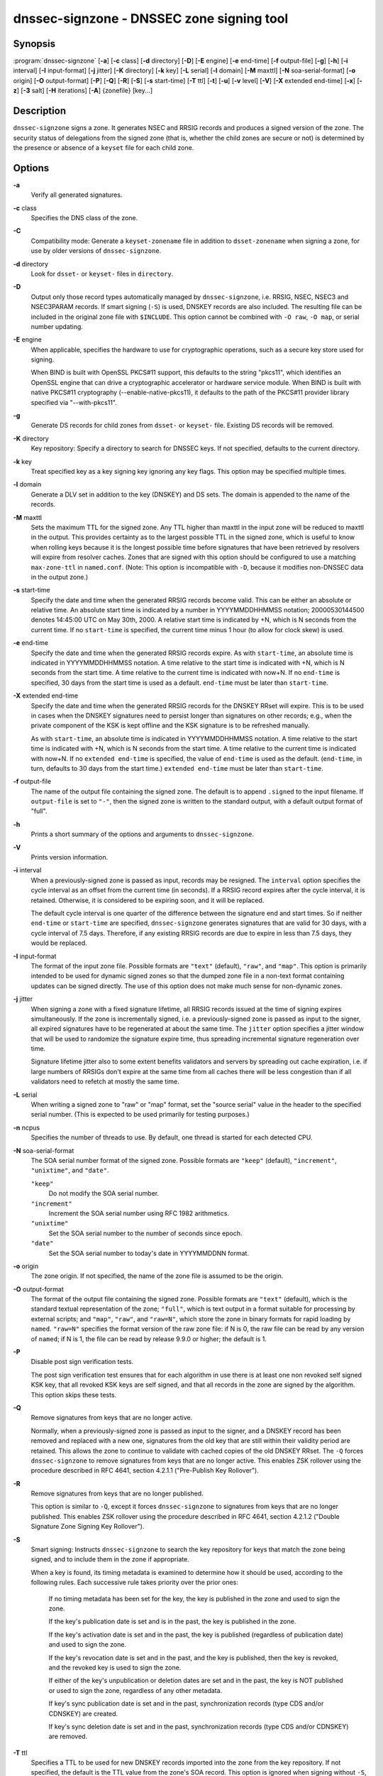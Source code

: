 ..
   Copyright (C) Internet Systems Consortium, Inc. ("ISC")

   This Source Code Form is subject to the terms of the Mozilla Public
   License, v. 2.0. If a copy of the MPL was not distributed with this
   file, You can obtain one at http://mozilla.org/MPL/2.0/.

   See the COPYRIGHT file distributed with this work for additional
   information regarding copyright ownership.

.. highlight: console

.. _man_dnssec-signzone:

dnssec-signzone - DNSSEC zone signing tool
------------------------------------------

Synopsis
~~~~~~~~

:program:`dnssec-signzone` [**-a**] [**-c** class] [**-d** directory] [**-D**] [**-E** engine] [**-e** end-time] [**-f** output-file] [**-g**] [**-h**] [**-i** interval] [**-I** input-format] [**-j** jitter] [**-K** directory] [**-k** key] [**-L** serial] [**-l** domain] [**-M** maxttl] [**-N** soa-serial-format] [**-o** origin] [**-O** output-format] [**-P**] [**-Q**] [**-R**] [**-S**] [**-s** start-time] [**-T** ttl] [**-t**] [**-u**] [**-v** level] [**-V**] [**-X** extended end-time] [**-x**] [**-z**] [**-3** salt] [**-H** iterations] [**-A**] {zonefile} [key...]

Description
~~~~~~~~~~~

``dnssec-signzone`` signs a zone. It generates NSEC and RRSIG records
and produces a signed version of the zone. The security status of
delegations from the signed zone (that is, whether the child zones are
secure or not) is determined by the presence or absence of a ``keyset``
file for each child zone.

Options
~~~~~~~

**-a**
   Verify all generated signatures.

**-c** class
   Specifies the DNS class of the zone.

**-C**
   Compatibility mode: Generate a ``keyset-zonename`` file in addition
   to ``dsset-zonename`` when signing a zone, for use by older versions
   of ``dnssec-signzone``.

**-d** directory
   Look for ``dsset-`` or ``keyset-`` files in ``directory``.

**-D**
   Output only those record types automatically managed by
   ``dnssec-signzone``, i.e. RRSIG, NSEC, NSEC3 and NSEC3PARAM records.
   If smart signing (``-S``) is used, DNSKEY records are also included.
   The resulting file can be included in the original zone file with
   ``$INCLUDE``. This option cannot be combined with ``-O raw``,
   ``-O map``, or serial number updating.

**-E** engine
   When applicable, specifies the hardware to use for cryptographic
   operations, such as a secure key store used for signing.

   When BIND is built with OpenSSL PKCS#11 support, this defaults to the
   string "pkcs11", which identifies an OpenSSL engine that can drive a
   cryptographic accelerator or hardware service module. When BIND is
   built with native PKCS#11 cryptography (--enable-native-pkcs11), it
   defaults to the path of the PKCS#11 provider library specified via
   "--with-pkcs11".

**-g**
   Generate DS records for child zones from ``dsset-`` or ``keyset-``
   file. Existing DS records will be removed.

**-K** directory
   Key repository: Specify a directory to search for DNSSEC keys. If not
   specified, defaults to the current directory.

**-k** key
   Treat specified key as a key signing key ignoring any key flags. This
   option may be specified multiple times.

**-l** domain
   Generate a DLV set in addition to the key (DNSKEY) and DS sets. The
   domain is appended to the name of the records.

**-M** maxttl
   Sets the maximum TTL for the signed zone. Any TTL higher than maxttl
   in the input zone will be reduced to maxttl in the output. This
   provides certainty as to the largest possible TTL in the signed zone,
   which is useful to know when rolling keys because it is the longest
   possible time before signatures that have been retrieved by resolvers
   will expire from resolver caches. Zones that are signed with this
   option should be configured to use a matching ``max-zone-ttl`` in
   ``named.conf``. (Note: This option is incompatible with ``-D``,
   because it modifies non-DNSSEC data in the output zone.)

**-s** start-time
   Specify the date and time when the generated RRSIG records become
   valid. This can be either an absolute or relative time. An absolute
   start time is indicated by a number in YYYYMMDDHHMMSS notation;
   20000530144500 denotes 14:45:00 UTC on May 30th, 2000. A relative
   start time is indicated by +N, which is N seconds from the current
   time. If no ``start-time`` is specified, the current time minus 1
   hour (to allow for clock skew) is used.

**-e** end-time
   Specify the date and time when the generated RRSIG records expire. As
   with ``start-time``, an absolute time is indicated in YYYYMMDDHHMMSS
   notation. A time relative to the start time is indicated with +N,
   which is N seconds from the start time. A time relative to the
   current time is indicated with now+N. If no ``end-time`` is
   specified, 30 days from the start time is used as a default.
   ``end-time`` must be later than ``start-time``.

**-X** extended end-time
   Specify the date and time when the generated RRSIG records for the
   DNSKEY RRset will expire. This is to be used in cases when the DNSKEY
   signatures need to persist longer than signatures on other records;
   e.g., when the private component of the KSK is kept offline and the
   KSK signature is to be refreshed manually.

   As with ``start-time``, an absolute time is indicated in
   YYYYMMDDHHMMSS notation. A time relative to the start time is
   indicated with +N, which is N seconds from the start time. A time
   relative to the current time is indicated with now+N. If no
   ``extended end-time`` is specified, the value of ``end-time`` is used
   as the default. (``end-time``, in turn, defaults to 30 days from the
   start time.) ``extended end-time`` must be later than ``start-time``.

**-f** output-file
   The name of the output file containing the signed zone. The default
   is to append ``.signed`` to the input filename. If ``output-file`` is
   set to ``"-"``, then the signed zone is written to the standard
   output, with a default output format of "full".

**-h**
   Prints a short summary of the options and arguments to
   ``dnssec-signzone``.

**-V**
   Prints version information.

**-i** interval
   When a previously-signed zone is passed as input, records may be
   resigned. The ``interval`` option specifies the cycle interval as an
   offset from the current time (in seconds). If a RRSIG record expires
   after the cycle interval, it is retained. Otherwise, it is considered
   to be expiring soon, and it will be replaced.

   The default cycle interval is one quarter of the difference between
   the signature end and start times. So if neither ``end-time`` or
   ``start-time`` are specified, ``dnssec-signzone`` generates
   signatures that are valid for 30 days, with a cycle interval of 7.5
   days. Therefore, if any existing RRSIG records are due to expire in
   less than 7.5 days, they would be replaced.

**-I** input-format
   The format of the input zone file. Possible formats are ``"text"``
   (default), ``"raw"``, and ``"map"``. This option is primarily
   intended to be used for dynamic signed zones so that the dumped zone
   file in a non-text format containing updates can be signed directly.
   The use of this option does not make much sense for non-dynamic
   zones.

**-j** jitter
   When signing a zone with a fixed signature lifetime, all RRSIG
   records issued at the time of signing expires simultaneously. If the
   zone is incrementally signed, i.e. a previously-signed zone is passed
   as input to the signer, all expired signatures have to be regenerated
   at about the same time. The ``jitter`` option specifies a jitter
   window that will be used to randomize the signature expire time, thus
   spreading incremental signature regeneration over time.

   Signature lifetime jitter also to some extent benefits validators and
   servers by spreading out cache expiration, i.e. if large numbers of
   RRSIGs don't expire at the same time from all caches there will be
   less congestion than if all validators need to refetch at mostly the
   same time.

**-L** serial
   When writing a signed zone to "raw" or "map" format, set the "source
   serial" value in the header to the specified serial number. (This is
   expected to be used primarily for testing purposes.)

**-n** ncpus
   Specifies the number of threads to use. By default, one thread is
   started for each detected CPU.

**-N** soa-serial-format
   The SOA serial number format of the signed zone. Possible formats are
   ``"keep"`` (default), ``"increment"``, ``"unixtime"``, and
   ``"date"``.

   ``"keep"``
      Do not modify the SOA serial number.

   ``"increment"``
      Increment the SOA serial number using RFC 1982 arithmetics.

   ``"unixtime"``
      Set the SOA serial number to the number of seconds since epoch.

   ``"date"``
      Set the SOA serial number to today's date in YYYYMMDDNN format.

**-o** origin
   The zone origin. If not specified, the name of the zone file is
   assumed to be the origin.

**-O** output-format
   The format of the output file containing the signed zone. Possible
   formats are ``"text"`` (default), which is the standard textual
   representation of the zone; ``"full"``, which is text output in a
   format suitable for processing by external scripts; and ``"map"``,
   ``"raw"``, and ``"raw=N"``, which store the zone in binary formats
   for rapid loading by ``named``. ``"raw=N"`` specifies the format
   version of the raw zone file: if N is 0, the raw file can be read by
   any version of ``named``; if N is 1, the file can be read by release
   9.9.0 or higher; the default is 1.

**-P**
   Disable post sign verification tests.

   The post sign verification test ensures that for each algorithm in
   use there is at least one non revoked self signed KSK key, that all
   revoked KSK keys are self signed, and that all records in the zone
   are signed by the algorithm. This option skips these tests.

**-Q**
   Remove signatures from keys that are no longer active.

   Normally, when a previously-signed zone is passed as input to the
   signer, and a DNSKEY record has been removed and replaced with a new
   one, signatures from the old key that are still within their validity
   period are retained. This allows the zone to continue to validate
   with cached copies of the old DNSKEY RRset. The ``-Q`` forces
   ``dnssec-signzone`` to remove signatures from keys that are no longer
   active. This enables ZSK rollover using the procedure described in
   RFC 4641, section 4.2.1.1 ("Pre-Publish Key Rollover").

**-R**
   Remove signatures from keys that are no longer published.

   This option is similar to ``-Q``, except it forces
   ``dnssec-signzone`` to signatures from keys that are no longer
   published. This enables ZSK rollover using the procedure described in
   RFC 4641, section 4.2.1.2 ("Double Signature Zone Signing Key
   Rollover").

**-S**
   Smart signing: Instructs ``dnssec-signzone`` to search the key
   repository for keys that match the zone being signed, and to include
   them in the zone if appropriate.

   When a key is found, its timing metadata is examined to determine how
   it should be used, according to the following rules. Each successive
   rule takes priority over the prior ones:

      If no timing metadata has been set for the key, the key is
      published in the zone and used to sign the zone.

      If the key's publication date is set and is in the past, the key
      is published in the zone.

      If the key's activation date is set and in the past, the key is
      published (regardless of publication date) and used to sign the
      zone.

      If the key's revocation date is set and in the past, and the key
      is published, then the key is revoked, and the revoked key is used
      to sign the zone.

      If either of the key's unpublication or deletion dates are set and
      in the past, the key is NOT published or used to sign the zone,
      regardless of any other metadata.

      If key's sync publication date is set and in the past,
      synchronization records (type CDS and/or CDNSKEY) are created.

      If key's sync deletion date is set and in the past,
      synchronization records (type CDS and/or CDNSKEY) are removed.

**-T** ttl
   Specifies a TTL to be used for new DNSKEY records imported into the
   zone from the key repository. If not specified, the default is the
   TTL value from the zone's SOA record. This option is ignored when
   signing without ``-S``, since DNSKEY records are not imported from
   the key repository in that case. It is also ignored if there are any
   pre-existing DNSKEY records at the zone apex, in which case new
   records' TTL values will be set to match them, or if any of the
   imported DNSKEY records had a default TTL value. In the event of a a
   conflict between TTL values in imported keys, the shortest one is
   used.

**-t**
   Print statistics at completion.

**-u**
   Update NSEC/NSEC3 chain when re-signing a previously signed zone.
   With this option, a zone signed with NSEC can be switched to NSEC3,
   or a zone signed with NSEC3 can be switch to NSEC or to NSEC3 with
   different parameters. Without this option, ``dnssec-signzone`` will
   retain the existing chain when re-signing.

**-v** level
   Sets the debugging level.

**-x**
   Only sign the DNSKEY, CDNSKEY, and CDS RRsets with key-signing keys,
   and omit signatures from zone-signing keys. (This is similar to the
   ``dnssec-dnskey-kskonly yes;`` zone option in ``named``.)

**-z**
   Ignore KSK flag on key when determining what to sign. This causes
   KSK-flagged keys to sign all records, not just the DNSKEY RRset.
   (This is similar to the ``update-check-ksk no;`` zone option in
   ``named``.)

**-3** salt
   Generate an NSEC3 chain with the given hex encoded salt. A dash
   (salt) can be used to indicate that no salt is to be used when
   generating the NSEC3 chain.

**-H** iterations
   When generating an NSEC3 chain, use this many iterations. The default
   is 10.

**-A**
   When generating an NSEC3 chain set the OPTOUT flag on all NSEC3
   records and do not generate NSEC3 records for insecure delegations.

   Using this option twice (i.e., ``-AA``) turns the OPTOUT flag off for
   all records. This is useful when using the ``-u`` option to modify an
   NSEC3 chain which previously had OPTOUT set.

**zonefile**
   The file containing the zone to be signed.

**key**
   Specify which keys should be used to sign the zone. If no keys are
   specified, then the zone will be examined for DNSKEY records at the
   zone apex. If these are found and there are matching private keys, in
   the current directory, then these will be used for signing.

Example
~~~~~~~

The following command signs the ``example.com`` zone with the
ECDSAP256SHA256 key generated by key generated by ``dnssec-keygen``
(Kexample.com.+013+17247). Because the ``-S`` option is not being used,
the zone's keys must be in the master file (``db.example.com``). This
invocation looks for ``dsset`` files, in the current directory, so that
DS records can be imported from them (``-g``).

::

   % dnssec-signzone -g -o example.com db.example.com \
   Kexample.com.+013+17247
   db.example.com.signed
   %

In the above example, ``dnssec-signzone`` creates the file
``db.example.com.signed``. This file should be referenced in a zone
statement in a ``named.conf`` file.

This example re-signs a previously signed zone with default parameters.
The private keys are assumed to be in the current directory.

::

   % cp db.example.com.signed db.example.com
   % dnssec-signzone -o example.com db.example.com
   db.example.com.signed
   %

See Also
~~~~~~~~

:manpage:`dnssec-keygen(8)`, BIND 9 Administrator Reference Manual, RFC 4033, RFC
4641.
